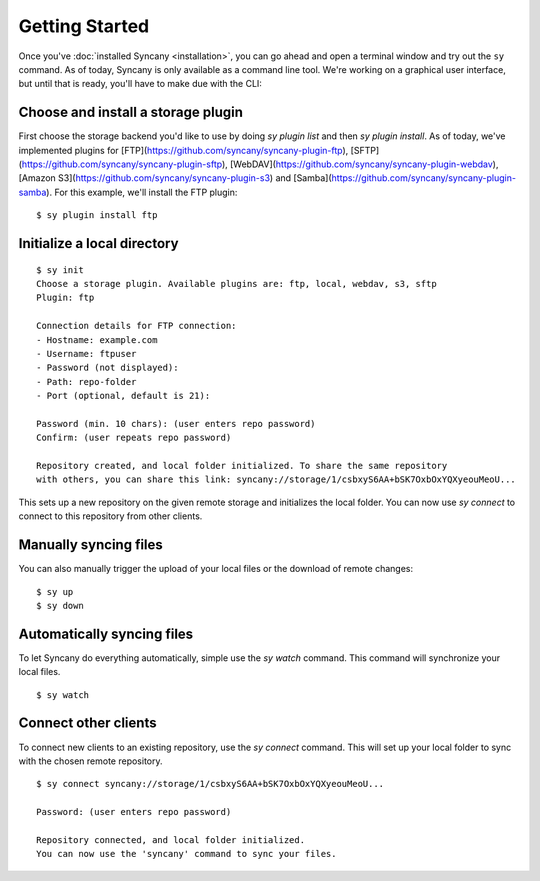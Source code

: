 Getting Started
===============
Once you've :doc:`installed Syncany <installation>`, you can go ahead and open a terminal window and try out the ``sy`` command. As of today, Syncany is only available as a command line tool. We're working on a graphical user interface, but until that is ready, you'll have to make due with the CLI:

.. image:: _static/getting_started_after_installation.png
   :align: center

Choose and install a storage plugin
^^^^^^^^^^^^^^^^^^^^^^^^^^^^^^^^^^^

First choose the storage backend you'd like to use by doing `sy plugin list` and then `sy plugin install`. As of today, we've implemented plugins for [FTP](https://github.com/syncany/syncany-plugin-ftp), [SFTP](https://github.com/syncany/syncany-plugin-sftp), [WebDAV](https://github.com/syncany/syncany-plugin-webdav), [Amazon S3](https://github.com/syncany/syncany-plugin-s3) and [Samba](https://github.com/syncany/syncany-plugin-samba). For this example, we'll install the FTP plugin:

::

	$ sy plugin install ftp


Initialize a local directory
^^^^^^^^^^^^^^^^^^^^^^^^^^^^
::

	$ sy init
	Choose a storage plugin. Available plugins are: ftp, local, webdav, s3, sftp
	Plugin: ftp

	Connection details for FTP connection:
	- Hostname: example.com
	- Username: ftpuser
	- Password (not displayed): 
	- Path: repo-folder
	- Port (optional, default is 21): 

	Password (min. 10 chars): (user enters repo password)
	Confirm: (user repeats repo password)

	Repository created, and local folder initialized. To share the same repository
	with others, you can share this link: syncany://storage/1/csbxyS6AA+bSK7OxbOxYQXyeouMeoU...
        
This sets up a new repository on the given remote storage and initializes the
local folder. You can now use `sy connect` to connect to this repository
from other clients.

Manually syncing files
^^^^^^^^^^^^^^^^^^^^^^
You can also manually trigger the upload of your local files or the download of remote changes:

::

	$ sy up
	$ sy down
	
Automatically syncing files 
^^^^^^^^^^^^^^^^^^^^^^^^^^^

To let Syncany do everything automatically, simple use the `sy watch` command. 
This command will synchronize your local files. 

::

	$ sy watch 
	

Connect other clients 
^^^^^^^^^^^^^^^^^^^^^

To connect new clients to an existing repository, use the `sy connect` command.
This will set up your local folder to sync with the chosen remote repository.

::

	$ sy connect syncany://storage/1/csbxyS6AA+bSK7OxbOxYQXyeouMeoU...

	Password: (user enters repo password)

	Repository connected, and local folder initialized.
	You can now use the 'syncany' command to sync your files.


